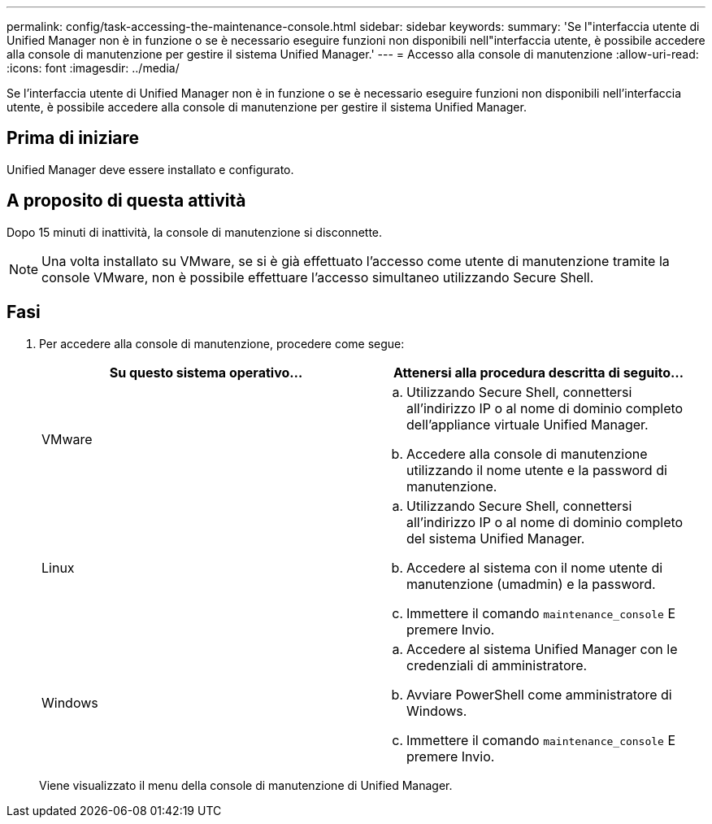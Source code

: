 ---
permalink: config/task-accessing-the-maintenance-console.html 
sidebar: sidebar 
keywords:  
summary: 'Se l"interfaccia utente di Unified Manager non è in funzione o se è necessario eseguire funzioni non disponibili nell"interfaccia utente, è possibile accedere alla console di manutenzione per gestire il sistema Unified Manager.' 
---
= Accesso alla console di manutenzione
:allow-uri-read: 
:icons: font
:imagesdir: ../media/


[role="lead"]
Se l'interfaccia utente di Unified Manager non è in funzione o se è necessario eseguire funzioni non disponibili nell'interfaccia utente, è possibile accedere alla console di manutenzione per gestire il sistema Unified Manager.



== Prima di iniziare

Unified Manager deve essere installato e configurato.



== A proposito di questa attività

Dopo 15 minuti di inattività, la console di manutenzione si disconnette.

[NOTE]
====
Una volta installato su VMware, se si è già effettuato l'accesso come utente di manutenzione tramite la console VMware, non è possibile effettuare l'accesso simultaneo utilizzando Secure Shell.

====


== Fasi

. Per accedere alla console di manutenzione, procedere come segue:
+
|===
| Su questo sistema operativo... | Attenersi alla procedura descritta di seguito... 


 a| 
VMware
 a| 
.. Utilizzando Secure Shell, connettersi all'indirizzo IP o al nome di dominio completo dell'appliance virtuale Unified Manager.
.. Accedere alla console di manutenzione utilizzando il nome utente e la password di manutenzione.




 a| 
Linux
 a| 
.. Utilizzando Secure Shell, connettersi all'indirizzo IP o al nome di dominio completo del sistema Unified Manager.
.. Accedere al sistema con il nome utente di manutenzione (umadmin) e la password.
.. Immettere il comando `maintenance_console` E premere Invio.




 a| 
Windows
 a| 
.. Accedere al sistema Unified Manager con le credenziali di amministratore.
.. Avviare PowerShell come amministratore di Windows.
.. Immettere il comando `maintenance_console` E premere Invio.


|===
+
Viene visualizzato il menu della console di manutenzione di Unified Manager.


